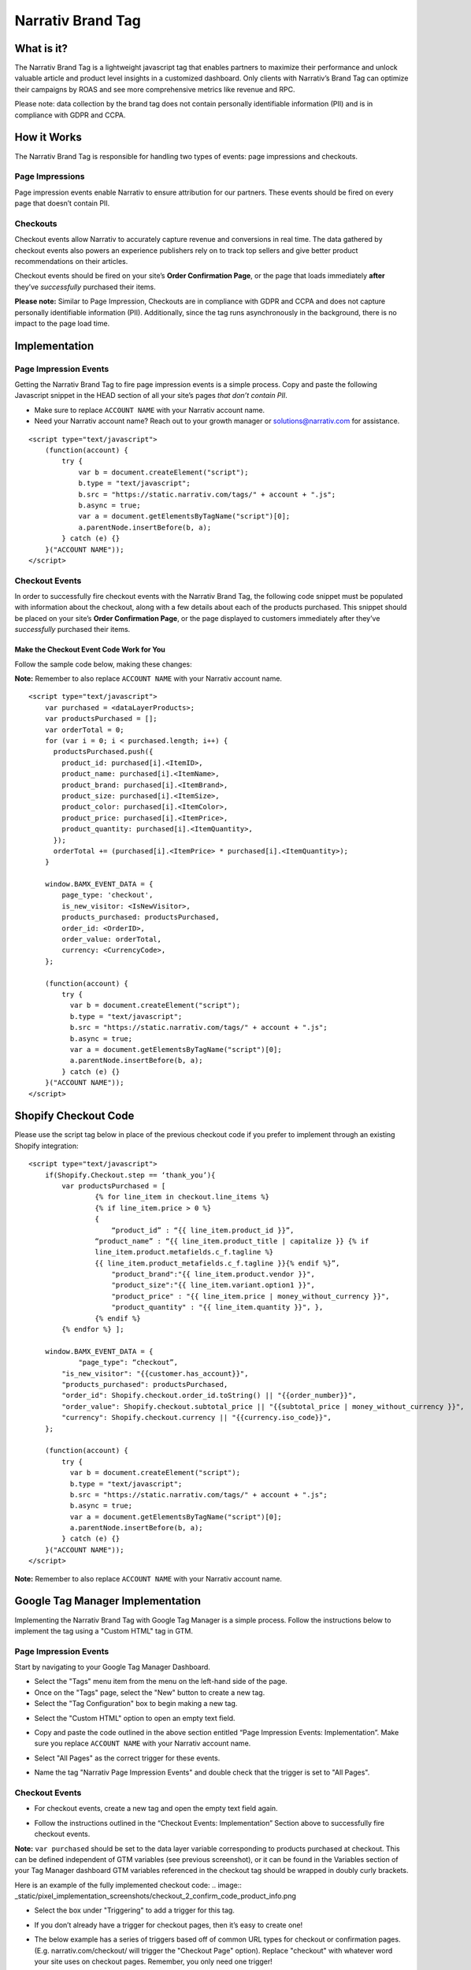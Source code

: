 Narrativ Brand Tag
==================

What is it?
-----------

The Narrativ Brand Tag is a lightweight javascript tag that enables partners to maximize their performance
and unlock valuable article and product level insights in a customized dashboard.
Only clients with Narrativ’s Brand Tag can optimize their campaigns by ROAS and see more comprehensive
metrics like revenue and RPC.

Please note: data collection by the brand tag does not contain personally identifiable information (PII)
and is in compliance with GDPR and CCPA.


How it Works
------------

The Narrativ Brand Tag is responsible for handling two types of events: page impressions and checkouts.

Page Impressions
^^^^^^^^^^^^^^^^

Page impression events enable Narrativ to ensure attribution for our partners.
These events should be fired on every page that doesn’t contain PII.

Checkouts
^^^^^^^^^

Checkout events allow Narrativ to accurately capture revenue and conversions in real time.
The data gathered by checkout events also powers an experience publishers rely on to track
top sellers and give better product recommendations on their articles.

Checkout events should be fired on your site’s **Order Confirmation Page**, or the page that loads
immediately **after** they’ve *successfully* purchased their items.

**Please note:** Similar to Page Impression, Checkouts are in compliance with GDPR and CCPA
and does not capture personally identifiable information (PII). Additionally, since the tag
runs asynchronously in the background, there is no impact to the page load time.


Implementation
--------------

Page Impression Events
^^^^^^^^^^^^^^^^^^^^^^
Getting the Narrativ Brand Tag to fire page impression events is a simple process.
Copy and paste the following Javascript snippet in the HEAD section of all your
site’s pages *that don’t contain PII*.

* Make sure to replace ``ACCOUNT NAME`` with your Narrativ account name.

* Need your Narrativ account name? Reach out to your growth manager or solutions@narrativ.com for assistance.

::

  <script type="text/javascript">
      (function(account) {
          try {
              var b = document.createElement("script");
              b.type = "text/javascript";
              b.src = "https://static.narrativ.com/tags/" + account + ".js";
              b.async = true;
              var a = document.getElementsByTagName("script")[0];
              a.parentNode.insertBefore(b, a);
          } catch (e) {}
      }("ACCOUNT NAME"));
  </script>

Checkout Events
^^^^^^^^^^^^^^^

In order to successfully fire checkout events with the Narrativ Brand Tag, the following code snippet
must be populated with information about the checkout, along with a few details about each of
the products purchased. This snippet should be placed on your site’s **Order Confirmation Page**,
or the page displayed to customers immediately after they’ve *successfully* purchased their items.


Make the Checkout Event Code Work for You
~~~~~~~~~~~~~~~~~~~~~~~~~~~~~~~~~~~~~~~~~

Follow the sample code below, making these changes:

.. list-table::
   :widths: 40 60
   :header-rows: 1

   * - Statement
     - Requirement
     - Data Type
     - Notes

   * - ``var purchased = <dataLayerProducts>;``
     - Replace ``<dataLayerProducts>`` with the list of purchased products in your data layer.
       Each item in this array represents attributes of a single purchased product (explained in the following items).
     - Object
     -

   * - ``product_id: purchased[i].<ItemID>,``
     - Replace ``<ItemID>`` with the variable name your data layer uses to define item ID, or the unique identifier
       for the purchased product. This can likely be found in the ``dataLayerProducts`` array described above.
     - String
     -

   * - ``product_name: purchased[i].<ItemName>,``
     - Replace ``<ItemName>`` with the variable name your data layer uses to define item name, or the name
       for the purchased product. This can likely be found in the ``dataLayerProducts`` array described above.
     - String
     -

   * - ``product_price: purchased[i].<ItemPrice>,``
     - Replace ``<ItemPrice>`` with the variable name your data layer uses to define item price, or the *per-unit price*
       of the purchased product. This can likely be found in the ``dataLayerProducts`` array described above.
     - String
     - Both cart level and product level coupon codes should be captured in this variable (e.g. if a coupon code
       variable in the data layer is not null, apply X% discount to product_price)

   * - ``product_quantity: purchased[i].<ItemQuantity>,``
     - Replace ``<ItemQuantity>`` with the variable name your data layer uses to define item quantity, or the quantity
       of the purchased product. This can likely be found in the ``dataLayerProducts`` array described above.
     - Integer
     -

   * - ``product_brand: purchased[i].<ItemBrand>,``
     - Replace ``<ItemBrand>`` with the variable name your data layer uses to define item brand, or the brand
       of the purchased product. This can likely be found in the ``dataLayerProducts`` array described above.
     - String
     - If Item Brand is not available, replace ``<ItemBrand>`` with ``null``

   * - ``product_size: purchased[i].<ItemSize>,``
     - Replace ``<ItemSize>`` with the variable name your data layer uses to define item size, or the size
       of the purchased product. This can likely be found in the ``dataLayerProducts`` array described above.
     - String
     - If Item Size is not available, replace ``<ItemSize>`` with ``null``

   * - ``product_color: purchased[i].<ItemColor>,``
     - Replace ``<ItemColor>`` with the variable name your data layer uses to define item color, or the color
       of the purchased product. This can likely be found in the ``dataLayerProducts`` array described above.
     - String
     - If Item Color is not available, replace ``<ItemColor>`` with ``null``

   * - ``orderTotal += (purchased[i].<ItemPrice> *``
       ``purchased[i].<ItemQuantity>);``
     - Replace ``<ItemPrice>`` and ``<ItemQuantity>`` with the same respective values used above.
     - String
     -

   * - ``is_new_visitor: <IsNewVisitor>,``
     - Replace ``<IsNewVisitor>`` with a boolean (true/false) indicating if the customer is new to your site.
     - Boolean
     - If this is not available, replace ``<IsNewVisitor>`` with ``null``

   * - ``order_id: <OrderID>,``
     - Replace ``<OrderID>`` with the order ID, a unique identifier for the order.
     - String
     -

   * - ``currency: <CurrencyCode>,``
     - Replace ``<CurrencyCode>`` with the three digit currency code that order was placed in (ex: ‘USD’).
       Uses `ISO 4217`_
     - String
     -

**Note:** Remember to also replace ``ACCOUNT NAME`` with your Narrativ account name.

::

    <script type="text/javascript">
        var purchased = <dataLayerProducts>;
        var productsPurchased = [];
        var orderTotal = 0;
        for (var i = 0; i < purchased.length; i++) {
          productsPurchased.push({
            product_id: purchased[i].<ItemID>,
            product_name: purchased[i].<ItemName>,
            product_brand: purchased[i].<ItemBrand>,
            product_size: purchased[i].<ItemSize>,
            product_color: purchased[i].<ItemColor>,
            product_price: purchased[i].<ItemPrice>,
            product_quantity: purchased[i].<ItemQuantity>,
          });
          orderTotal += (purchased[i].<ItemPrice> * purchased[i].<ItemQuantity>);
        }

        window.BAMX_EVENT_DATA = {
            page_type: 'checkout',
            is_new_visitor: <IsNewVisitor>,
            products_purchased: productsPurchased,
            order_id: <OrderID>,
            order_value: orderTotal,
            currency: <CurrencyCode>,
        };

        (function(account) {
            try {
              var b = document.createElement("script");
              b.type = "text/javascript";
              b.src = "https://static.narrativ.com/tags/" + account + ".js";
              b.async = true;
              var a = document.getElementsByTagName("script")[0];
              a.parentNode.insertBefore(b, a);
            } catch (e) {}
        }("ACCOUNT NAME"));
    </script>

Shopify Checkout Code
------------------------------

Please use the script tag below in place of the previous checkout code if you prefer to implement through an
existing Shopify integration:

::

    <script type="text/javascript">
        if(Shopify.Checkout.step == ‘thank_you’){
            var productsPurchased = [
	            {% for line_item in checkout.line_items %}
	            {% if line_item.price > 0 %}
	            {
	                “product_id” : “{{ line_item.product_id }}”,
                    “product_name” : “{{ line_item.product_title | capitalize }} {% if
                    line_item.product.metafields.c_f.tagline %}
                    {{ line_item.product_metafields.c_f.tagline }}{% endif %}”,
	                "product_brand":"{{ line_item.product.vendor }}",
	                "product_size":"{{ line_item.variant.option1 }}",
	                "product_price" : "{{ line_item.price | money_without_currency }}",
	                "product_quantity" : "{{ line_item.quantity }}", },
	            {% endif %}
            {% endfor %} ];

        window.BAMX_EVENT_DATA = {
	        "page_type": “checkout”,
            "is_new_visitor": "{{customer.has_account}}",
            "products_purchased": productsPurchased,
            "order_id": Shopify.checkout.order_id.toString() || "{{order_number}}",
            "order_value": Shopify.checkout.subtotal_price || "{{subtotal_price | money_without_currency }}",
            "currency": Shopify.checkout.currency || "{{currency.iso_code}}",
        };

        (function(account) {
            try {
              var b = document.createElement("script");
              b.type = "text/javascript";
              b.src = "https://static.narrativ.com/tags/" + account + ".js";
              b.async = true;
              var a = document.getElementsByTagName("script")[0];
              a.parentNode.insertBefore(b, a);
            } catch (e) {}
        }("ACCOUNT NAME"));
    </script>

**Note:** Remember to also replace ``ACCOUNT NAME`` with your Narrativ account name.

Google Tag Manager Implementation
------------------------------

Implementing the Narrativ Brand Tag with Google Tag Manager is a simple process. Follow the instructions below
to implement the tag using a "Custom HTML" tag in GTM.

Page Impression Events
^^^^^^^^^^^^^^^

Start by navigating to your Google Tag Manager Dashboard.

- Select the "Tags" menu item from the menu on the left-hand side of the page.
- Once on the "Tags" page, select the "New" button to create a new tag.
- Select the "Tag Configuration" box to begin making a new tag.

.. image:: _static/pixel_implementation_screenshots/1_tap_configuration.png

- Select the "Custom HTML" option to open an empty text field.

.. image:: _static/pixel_implementation_screenshots/2_choose_custom_html.png

- Copy and paste the code outlined in the above section entitled “Page Impression Events: Implementation”.
  Make sure you replace ``ACCOUNT NAME`` with your Narrativ account name.

.. image:: _static/pixel_implementation_screenshots/3_enter_tag_html.png

- Select "All Pages" as the correct trigger for these events.

.. image:: _static/pixel_implementation_screenshots/4_select_trigger.png

- Name the tag "Narrativ Page Impression Events" and double check that the trigger is set to "All Pages".

.. image:: _static/pixel_implementation_screenshots/5_final_product.png

Checkout Events
^^^^^^^^^^^^^^^

- For checkout events, create a new tag and open the empty text field again.

.. image:: _static/pixel_implementation_screenshots/checkout_1_open_editor.png

- Follow the instructions outlined in the “Checkout Events: Implementation” Section above to successfully fire checkout events.

**Note:** ``var purchased`` should be set to the data layer variable corresponding to products purchased at checkout.
This can be defined independent of GTM variables (see previous screenshot), or it can be found in the
Variables section of your Tag Manager dashboard
GTM variables referenced in the checkout tag should be wrapped in doubly curly brackets.

Here is an example of the fully implemented checkout code:
.. image:: _static/pixel_implementation_screenshots/checkout_2_confirm_code_product_info.png

- Select the box under "Triggering" to add a trigger for this tag.

.. image:: _static/pixel_implementation_screenshots/checkout_3_add_trigger.png

- If you don’t already have a trigger for checkout pages, then it’s easy to create one!

.. image:: _static/pixel_implementation_screenshots/checkout_4_add_confirmation_page_trigger.png

- The below example has a series of triggers based off of common URL types for checkout or confirmation pages. (E.g. narrativ.com/checkout/ will trigger the "Checkout Page" option). Replace "checkout" with whatever word your site uses on checkout pages. Remember, you only need one trigger!

.. image:: _static/pixel_implementation_screenshots/checkout_4.1_add_confirmation_rules.png

- Double check the tag name, make sure you’ve updated the code with the information on your checkout page, and make sure you’ve selected the correct trigger.

.. image:: _static/pixel_implementation_screenshots/checkout_5_double_check.png

Publishing Tags
^^^^^^^^^^^^^^^

- Make sure that the tag(s) are showing up in the "Tag" tab.

.. image:: _static/pixel_implementation_screenshots/submit_1_tag_confirmation.png

- Preview the changes made and fix any errors that pop up in the window.

.. image:: _static/pixel_implementation_screenshots/submit_2_review.png

- Click the "Submit" button to save your changes (this step is not final)

.. image:: _static/pixel_implementation_screenshots/submit_3_submit_changes.png

- Double check that everything you modified is in this submission. Name the submission something like "Adding Narrativ Brand Tag" so that it’s easy to find if you need to go back and debug any issues in the future.

.. image:: _static/pixel_implementation_screenshots/submit_4_title_the_changes.png

If you have any issues during this process then reach out to your Narrativ growth manager or email us at solutions@narrativ.com.

.. _Google category: https://support.google.com/merchants/answer/6324436?hl=en
.. _ISO 4217: https://www.iso.org/iso-4217-currency-codes.html
